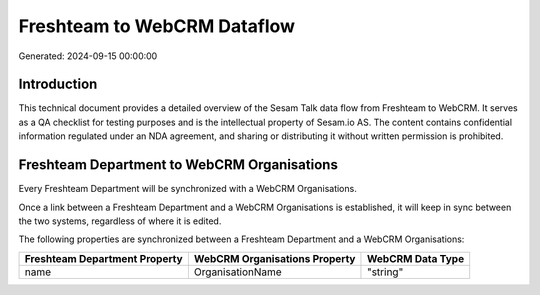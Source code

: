 ============================
Freshteam to WebCRM Dataflow
============================

Generated: 2024-09-15 00:00:00

Introduction
------------

This technical document provides a detailed overview of the Sesam Talk data flow from Freshteam to WebCRM. It serves as a QA checklist for testing purposes and is the intellectual property of Sesam.io AS. The content contains confidential information regulated under an NDA agreement, and sharing or distributing it without written permission is prohibited.

Freshteam Department to WebCRM Organisations
--------------------------------------------
Every Freshteam Department will be synchronized with a WebCRM Organisations.

Once a link between a Freshteam Department and a WebCRM Organisations is established, it will keep in sync between the two systems, regardless of where it is edited.

The following properties are synchronized between a Freshteam Department and a WebCRM Organisations:

.. list-table::
   :header-rows: 1

   * - Freshteam Department Property
     - WebCRM Organisations Property
     - WebCRM Data Type
   * - name
     - OrganisationName
     - "string"

